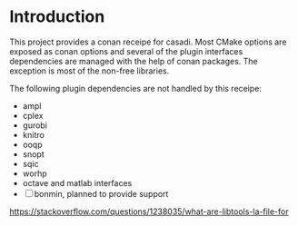 * Introduction

  This project provides a conan receipe for casadi. Most CMake options are exposed as
  conan options and several of the plugin interfaces dependencies are managed with the
  help of conan packages. The exception is most of the non-free libraries.

  The following plugin dependencies are not handled by this receipe:
  + ampl
  + cplex
  + gurobi
  + knitro
  + ooqp
  + snopt
  + sqic
  + worhp
  + octave and matlab interfaces
  + [ ] bonmin, planned to provide support


  https://stackoverflow.com/questions/1238035/what-are-libtools-la-file-for
